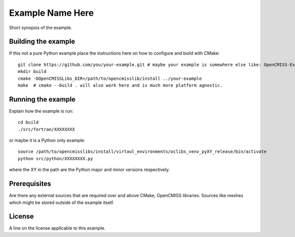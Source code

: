 

=================
Example Name Here
=================

Short synopsis of the example.

Building the example
====================

If this not a pure Python example place the instructions here on how to configure and build with CMake::

  git clone https://github.com/you/your-example.git # maybe your example is somewhere else like: OpenCMISS-Examples
  mkdir build
  cmake -DOpenCMISSLibs_DIR=/path/to/opencmisslib/install ../your-example
  make  # cmake --build . will also work here and is much more platform agnostic.

Running the example
===================

Explain how the example is run::

  cd build
  ./src/fortran/XXXXXXXX

or maybe it is a Python only example::

  source /path/to/opencmisslibs/install/virtaul_environments/oclibs_venv_pyXY_release/bin/activate
  python src/python/XXXXXXXX.py

where the XY in the path are the Python major and minor versions respectively.

Prerequisites
=============

Are there any external sources that are required over and above CMake, OpenCMISS libraries.  Sources like meshes which might be stored outside of the example itself.

License
=======

A line on the license applicable to this example.